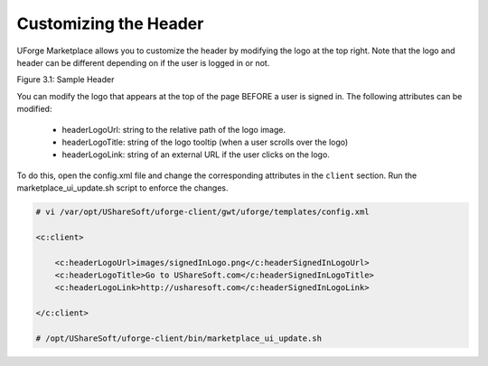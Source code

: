 .. Copyright (c) 2007-2016 UShareSoft, All rights reserved

.. _rebrand-header:

Customizing the Header
----------------------

UForge Marketplace allows you to customize the header by modifying the logo at the top right. Note that the logo and header can be different depending on if the user is logged in or not.

Figure 3.1: Sample Header

You can modify the logo that appears at the top of the page BEFORE a user is signed in. The following attributes can be modified:

	* headerLogoUrl: string to the relative path of the logo image.
	* headerLogoTitle: string of the logo tooltip (when a user scrolls over the logo)
	* headerLogoLink: string of an external URL if the user clicks on the logo.

To do this, open the config.xml file and change the corresponding attributes in the ``client`` section. Run the marketplace_ui_update.sh script to enforce the changes.

.. code-block:: shell

	# vi /var/opt/UShareSoft/uforge-client/gwt/uforge/templates/config.xml

	<c:client>

	    <c:headerLogoUrl>images/signedInLogo.png</c:headerSignedInLogoUrl>
	    <c:headerLogoTitle>Go to UShareSoft.com</c:headerSignedInLogoTitle>
	    <c:headerLogoLink>http://usharesoft.com</c:headerSignedInLogoLink>

	</c:client>

	# /opt/UShareSoft/uforge-client/bin/marketplace_ui_update.sh
	

